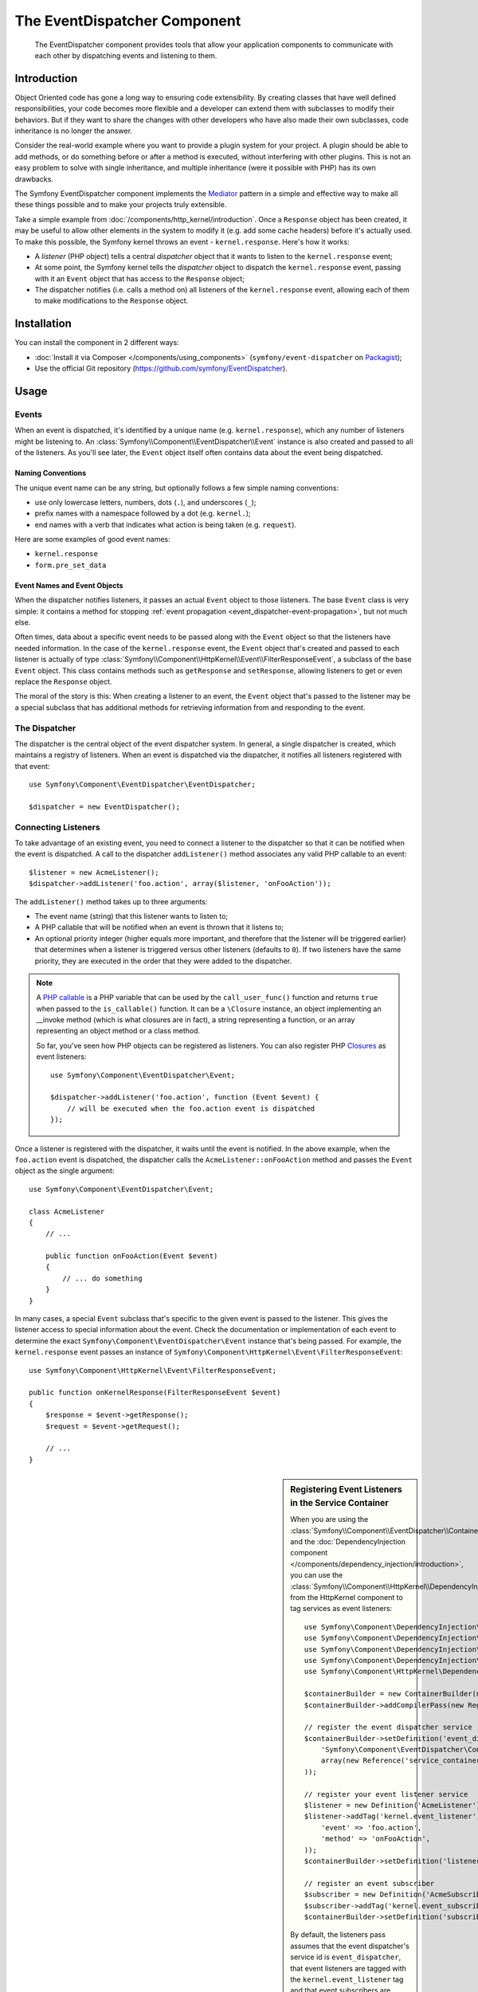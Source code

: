 .. index::
   single: EventDispatcher
   single: Components; EventDispatcher

The EventDispatcher Component
=============================

    The EventDispatcher component provides tools that allow your application
    components to communicate with each other by dispatching events and listening
    to them.

Introduction
------------

Object Oriented code has gone a long way to ensuring code extensibility. By
creating classes that have well defined responsibilities, your code becomes
more flexible and a developer can extend them with subclasses to modify their
behaviors. But if they want to share the changes with other developers who have
also made their own subclasses, code inheritance is no longer the answer.

Consider the real-world example where you want to provide a plugin system for
your project. A plugin should be able to add methods, or do something before
or after a method is executed, without interfering with other plugins. This is
not an easy problem to solve with single inheritance, and multiple inheritance
(were it possible with PHP) has its own drawbacks.

The Symfony EventDispatcher component implements the `Mediator`_ pattern in
a simple and effective way to make all these things possible and to make your
projects truly extensible.

Take a simple example from :doc:`/components/http_kernel/introduction`. Once a
``Response`` object has been created, it may be useful to allow other elements
in the system to modify it (e.g. add some cache headers) before it's actually
used. To make this possible, the Symfony kernel throws an event -
``kernel.response``. Here's how it works:

* A *listener* (PHP object) tells a central *dispatcher* object that it wants
  to listen to the ``kernel.response`` event;

* At some point, the Symfony kernel tells the *dispatcher* object to dispatch
  the ``kernel.response`` event, passing with it an ``Event`` object that has
  access to the ``Response`` object;

* The dispatcher notifies (i.e. calls a method on) all listeners of the
  ``kernel.response`` event, allowing each of them to make modifications to
  the ``Response`` object.

.. index::
   single: EventDispatcher; Events

Installation
------------

You can install the component in 2 different ways:

* :doc:`Install it via Composer </components/using_components>` (``symfony/event-dispatcher`` on `Packagist`_);
* Use the official Git repository (https://github.com/symfony/EventDispatcher).

Usage
-----

Events
~~~~~~

When an event is dispatched, it's identified by a unique name (e.g.
``kernel.response``), which any number of listeners might be listening to. An
:class:`Symfony\\Component\\EventDispatcher\\Event` instance is also created
and passed to all of the listeners. As you'll see later, the ``Event`` object
itself often contains data about the event being dispatched.

.. index::
   pair: EventDispatcher; Naming conventions

Naming Conventions
..................

The unique event name can be any string, but optionally follows a few simple
naming conventions:

* use only lowercase letters, numbers, dots (``.``), and underscores (``_``);

* prefix names with a namespace followed by a dot (e.g. ``kernel.``);

* end names with a verb that indicates what action is being taken (e.g.
  ``request``).

Here are some examples of good event names:

* ``kernel.response``
* ``form.pre_set_data``

.. index::
   single: EventDispatcher; Event subclasses

Event Names and Event Objects
.............................

When the dispatcher notifies listeners, it passes an actual ``Event`` object
to those listeners. The base ``Event`` class is very simple: it contains a
method for stopping :ref:`event
propagation <event_dispatcher-event-propagation>`, but not much else.

Often times, data about a specific event needs to be passed along with the
``Event`` object so that the listeners have needed information. In the case of
the ``kernel.response`` event, the ``Event`` object that's created and passed to
each listener is actually of type
:class:`Symfony\\Component\\HttpKernel\\Event\\FilterResponseEvent`, a
subclass of the base ``Event`` object. This class contains methods such as
``getResponse`` and ``setResponse``, allowing listeners to get or even replace
the ``Response`` object.

The moral of the story is this: When creating a listener to an event, the
``Event`` object that's passed to the listener may be a special subclass that
has additional methods for retrieving information from and responding to the
event.

The Dispatcher
~~~~~~~~~~~~~~

The dispatcher is the central object of the event dispatcher system. In
general, a single dispatcher is created, which maintains a registry of
listeners. When an event is dispatched via the dispatcher, it notifies all
listeners registered with that event::

    use Symfony\Component\EventDispatcher\EventDispatcher;

    $dispatcher = new EventDispatcher();

.. index::
   single: EventDispatcher; Listeners

Connecting Listeners
~~~~~~~~~~~~~~~~~~~~

To take advantage of an existing event, you need to connect a listener to the
dispatcher so that it can be notified when the event is dispatched. A call to
the dispatcher ``addListener()`` method associates any valid PHP callable to
an event::

    $listener = new AcmeListener();
    $dispatcher->addListener('foo.action', array($listener, 'onFooAction'));

The ``addListener()`` method takes up to three arguments:

* The event name (string) that this listener wants to listen to;

* A PHP callable that will be notified when an event is thrown that it listens
  to;

* An optional priority integer (higher equals more important, and therefore
  that the listener will be triggered earlier) that determines when a listener
  is triggered versus other listeners (defaults to ``0``). If two listeners
  have the same priority, they are executed in the order that they were added
  to the dispatcher.

.. note::

    A `PHP callable`_ is a PHP variable that can be used by the
    ``call_user_func()`` function and returns ``true`` when passed to the
    ``is_callable()`` function. It can be a ``\Closure`` instance, an object
    implementing an __invoke method (which is what closures are in fact),
    a string representing a function, or an array representing an object
    method or a class method.

    So far, you've seen how PHP objects can be registered as listeners. You
    can also register PHP `Closures`_ as event listeners::

        use Symfony\Component\EventDispatcher\Event;

        $dispatcher->addListener('foo.action', function (Event $event) {
            // will be executed when the foo.action event is dispatched
        });

Once a listener is registered with the dispatcher, it waits until the event is
notified. In the above example, when the ``foo.action`` event is dispatched,
the dispatcher calls the ``AcmeListener::onFooAction`` method and passes the
``Event`` object as the single argument::

    use Symfony\Component\EventDispatcher\Event;

    class AcmeListener
    {
        // ...

        public function onFooAction(Event $event)
        {
            // ... do something
        }
    }

In many cases, a special ``Event`` subclass that's specific to the given event
is passed to the listener. This gives the listener access to special
information about the event. Check the documentation or implementation of each
event to determine the exact ``Symfony\Component\EventDispatcher\Event``
instance that's being passed. For example, the ``kernel.response`` event passes an
instance of ``Symfony\Component\HttpKernel\Event\FilterResponseEvent``::

    use Symfony\Component\HttpKernel\Event\FilterResponseEvent;

    public function onKernelResponse(FilterResponseEvent $event)
    {
        $response = $event->getResponse();
        $request = $event->getRequest();

        // ...
    }

.. sidebar:: Registering Event Listeners in the Service Container

    When you are using the
    :class:`Symfony\\Component\\EventDispatcher\\ContainerAwareEventDispatcher`
    and the
    :doc:`DependencyInjection component </components/dependency_injection/introduction>`,
    you can use the
    :class:`Symfony\\Component\\HttpKernel\\DependencyInjection\\RegisterListenersPass`
    from the HttpKernel component to tag services as event listeners::

        use Symfony\Component\DependencyInjection\ContainerBuilder;
        use Symfony\Component\DependencyInjection\Definition;
        use Symfony\Component\DependencyInjection\ParameterBag\ParameterBag;
        use Symfony\Component\DependencyInjection\Reference;
        use Symfony\Component\HttpKernel\DependencyInjection\RegisterListenersPass;

        $containerBuilder = new ContainerBuilder(new ParameterBag());
        $containerBuilder->addCompilerPass(new RegisterListenersPass());

        // register the event dispatcher service
        $containerBuilder->setDefinition('event_dispatcher', new Definition(
            'Symfony\Component\EventDispatcher\ContainerAwareEventDispatcher',
            array(new Reference('service_container'))
        ));

        // register your event listener service
        $listener = new Definition('AcmeListener');
        $listener->addTag('kernel.event_listener', array(
            'event' => 'foo.action',
            'method' => 'onFooAction',
        ));
        $containerBuilder->setDefinition('listener_service_id', $listener);

        // register an event subscriber
        $subscriber = new Definition('AcmeSubscriber');
        $subscriber->addTag('kernel.event_subscriber');
        $containerBuilder->setDefinition('subscriber_service_id', $subscriber);

    By default, the listeners pass assumes that the event dispatcher's service
    id is ``event_dispatcher``, that event listeners are tagged with the
    ``kernel.event_listener`` tag and that event subscribers are tagged with
    the ``kernel.event_subscriber`` tag. You can change these default values
    by passing custom values to the constructor of ``RegisterListenersPass``.

.. _event_dispatcher-closures-as-listeners:

.. index::
   single: EventDispatcher; Creating and dispatching an event

Creating and Dispatching an Event
~~~~~~~~~~~~~~~~~~~~~~~~~~~~~~~~~

In addition to registering listeners with existing events, you can create and
dispatch your own events. This is useful when creating third-party libraries
and also when you want to keep different components of your own system
flexible and decoupled.

The Static ``Events`` Class
...........................

Suppose you want to create a new Event - ``store.order`` - that is dispatched
each time an order is created inside your application. To keep things
organized, start by creating a ``StoreEvents`` class inside your application
that serves to define and document your event::

    namespace Acme\StoreBundle;

    final class StoreEvents
    {
        /**
         * The store.order event is thrown each time an order is created
         * in the system.
         *
         * The event listener receives an
         * Acme\StoreBundle\Event\FilterOrderEvent instance.
         *
         * @var string
         */
        const STORE_ORDER = 'store.order';
    }

Notice that this class doesn't actually *do* anything. The purpose of the
``StoreEvents`` class is just to be a location where information about common
events can be centralized. Notice also that a special ``FilterOrderEvent``
class will be passed to each listener of this event.

Creating an Event Object
........................

Later, when you dispatch this new event, you'll create an ``Event`` instance
and pass it to the dispatcher. The dispatcher then passes this same instance
to each of the listeners of the event. If you don't need to pass any
information to your listeners, you can use the default
``Symfony\Component\EventDispatcher\Event`` class. Most of the time, however,
you *will* need to pass information about the event to each listener. To
accomplish this, you'll create a new class that extends
``Symfony\Component\EventDispatcher\Event``.

In this example, each listener will need access to some pretend ``Order``
object. Create an ``Event`` class that makes this possible::

    namespace Acme\StoreBundle\Event;

    use Symfony\Component\EventDispatcher\Event;
    use Acme\StoreBundle\Order;

    class FilterOrderEvent extends Event
    {
        protected $order;

        public function __construct(Order $order)
        {
            $this->order = $order;
        }

        public function getOrder()
        {
            return $this->order;
        }
    }

Each listener now has access to the ``Order`` object via the ``getOrder``
method.

Dispatch the Event
..................

The :method:`Symfony\\Component\\EventDispatcher\\EventDispatcher::dispatch`
method notifies all listeners of the given event. It takes two arguments: the
name of the event to dispatch and the ``Event`` instance to pass to each
listener of that event::

    use Acme\StoreBundle\StoreEvents;
    use Acme\StoreBundle\Order;
    use Acme\StoreBundle\Event\FilterOrderEvent;

    // the order is somehow created or retrieved
    $order = new Order();
    // ...

    // create the FilterOrderEvent and dispatch it
    $event = new FilterOrderEvent($order);
    $dispatcher->dispatch(StoreEvents::STORE_ORDER, $event);

Notice that the special ``FilterOrderEvent`` object is created and passed to
the ``dispatch`` method. Now, any listener to the ``store.order`` event will
receive the ``FilterOrderEvent`` and have access to the ``Order`` object via
the ``getOrder`` method::

    // some listener class that's been registered for "store.order" event
    use Acme\StoreBundle\Event\FilterOrderEvent;

    public function onStoreOrder(FilterOrderEvent $event)
    {
        $order = $event->getOrder();
        // do something to or with the order
    }

.. index::
   single: EventDispatcher; Event subscribers

.. _event_dispatcher-using-event-subscribers:

Using Event Subscribers
~~~~~~~~~~~~~~~~~~~~~~~

The most common way to listen to an event is to register an *event listener*
with the dispatcher. This listener can listen to one or more events and is
notified each time those events are dispatched.

Another way to listen to events is via an *event subscriber*. An event
subscriber is a PHP class that's able to tell the dispatcher exactly which
events it should subscribe to. It implements the
:class:`Symfony\\Component\\EventDispatcher\\EventSubscriberInterface`
interface, which requires a single static method called
``getSubscribedEvents``. Take the following example of a subscriber that
subscribes to the ``kernel.response`` and ``store.order`` events::

    namespace Acme\StoreBundle\Event;

    use Symfony\Component\EventDispatcher\EventSubscriberInterface;
    use Symfony\Component\HttpKernel\Event\FilterResponseEvent;

    class StoreSubscriber implements EventSubscriberInterface
    {
        public static function getSubscribedEvents()
        {
            return array(
                'kernel.response' => array(
                    array('onKernelResponsePre', 10),
                    array('onKernelResponseMid', 5),
                    array('onKernelResponsePost', 0),
                ),
                'store.order'     => array('onStoreOrder', 0),
            );
        }

        public function onKernelResponsePre(FilterResponseEvent $event)
        {
            // ...
        }

        public function onKernelResponseMid(FilterResponseEvent $event)
        {
            // ...
        }

        public function onKernelResponsePost(FilterResponseEvent $event)
        {
            // ...
        }

        public function onStoreOrder(FilterOrderEvent $event)
        {
            // ...
        }
    }

This is very similar to a listener class, except that the class itself can
tell the dispatcher which events it should listen to. To register a subscriber
with the dispatcher, use the
:method:`Symfony\\Component\\EventDispatcher\\EventDispatcher::addSubscriber`
method::

    use Acme\StoreBundle\Event\StoreSubscriber;

    $subscriber = new StoreSubscriber();
    $dispatcher->addSubscriber($subscriber);

The dispatcher will automatically register the subscriber for each event
returned by the ``getSubscribedEvents`` method. This method returns an array
indexed by event names and whose values are either the method name to call or
an array composed of the method name to call and a priority. The example
above shows how to register several listener methods for the same event in
subscriber and also shows how to pass the priority of each listener method.
The higher the priority, the earlier the method is called. In the above
example, when the ``kernel.response`` event is triggered, the methods
``onKernelResponsePre``, ``onKernelResponseMid``, and ``onKernelResponsePost``
are called in that order.

.. index::
   single: EventDispatcher; Stopping event flow

.. _event_dispatcher-event-propagation:

Stopping Event Flow/Propagation
~~~~~~~~~~~~~~~~~~~~~~~~~~~~~~~

In some cases, it may make sense for a listener to prevent any other listeners
from being called. In other words, the listener needs to be able to tell the
dispatcher to stop all propagation of the event to future listeners (i.e. to
not notify any more listeners). This can be accomplished from inside a
listener via the
:method:`Symfony\\Component\\EventDispatcher\\Event::stopPropagation` method::

   use Acme\StoreBundle\Event\FilterOrderEvent;

   public function onStoreOrder(FilterOrderEvent $event)
   {
       // ...

       $event->stopPropagation();
   }

Now, any listeners to ``store.order`` that have not yet been called will *not*
be called.

It is possible to detect if an event was stopped by using the
:method:`Symfony\\Component\\EventDispatcher\\Event::isPropagationStopped` method
which returns a boolean value::

    $dispatcher->dispatch('foo.event', $event);
    if ($event->isPropagationStopped()) {
        // ...
    }

.. index::
   single: EventDispatcher; EventDispatcher aware events and listeners

.. _event_dispatcher-dispatcher-aware-events:

EventDispatcher aware Events and Listeners
~~~~~~~~~~~~~~~~~~~~~~~~~~~~~~~~~~~~~~~~~~

The ``EventDispatcher`` always injects a reference to itself in the passed event
object. This means that all listeners have direct access to the
``EventDispatcher`` object that notified the listener via the passed ``Event``
object's :method:`Symfony\\Component\\EventDispatcher\\Event::getDispatcher`
method.

This can lead to some advanced applications of the ``EventDispatcher`` including
letting listeners dispatch other events, event chaining or even lazy loading of
more listeners into the dispatcher object. Examples follow:

Lazy loading listeners::

    use Symfony\Component\EventDispatcher\Event;
    use Acme\StoreBundle\Event\StoreSubscriber;

    class Foo
    {
        private $started = false;

        public function myLazyListener(Event $event)
        {
            if (false === $this->started) {
                $subscriber = new StoreSubscriber();
                $event->getDispatcher()->addSubscriber($subscriber);
            }

            $this->started = true;

            // ... more code
        }
    }

Dispatching another event from within a listener::

    use Symfony\Component\EventDispatcher\Event;

    class Foo
    {
        public function myFooListener(Event $event)
        {
            $event->getDispatcher()->dispatch('log', $event);

            // ... more code
        }
    }

While this above is sufficient for most uses, if your application uses multiple
``EventDispatcher`` instances, you might need to specifically inject a known
instance of the ``EventDispatcher`` into your listeners. This could be done
using constructor or setter injection as follows:

Constructor injection::

    use Symfony\Component\EventDispatcher\EventDispatcherInterface;

    class Foo
    {
        protected $dispatcher = null;

        public function __construct(EventDispatcherInterface $dispatcher)
        {
            $this->dispatcher = $dispatcher;
        }
    }

Or setter injection::

    use Symfony\Component\EventDispatcher\EventDispatcherInterface;

    class Foo
    {
        protected $dispatcher = null;

        public function setEventDispatcher(EventDispatcherInterface $dispatcher)
        {
            $this->dispatcher = $dispatcher;
        }
    }

Choosing between the two is really a matter of taste. Many tend to prefer the
constructor injection as the objects are fully initialized at construction
time. But when you have a long list of dependencies, using setter injection
can be the way to go, especially for optional dependencies.

.. index::
   single: EventDispatcher; Dispatcher shortcuts

.. _event_dispatcher-shortcuts:

Dispatcher Shortcuts
~~~~~~~~~~~~~~~~~~~~

The :method:`EventDispatcher::dispatch <Symfony\\Component\\EventDispatcher\\EventDispatcher::dispatch>`
method always returns an :class:`Symfony\\Component\\EventDispatcher\\Event`
object. This allows for various shortcuts. For example if one does not need
a custom event object, one can simply rely on a plain
:class:`Symfony\\Component\\EventDispatcher\\Event` object. You do not even need
to pass this to the dispatcher as it will create one by default unless you
specifically pass one::

    $dispatcher->dispatch('foo.event');

Moreover, the EventDispatcher always returns whichever event object that was
dispatched, i.e. either the event that was passed or the event that was
created internally by the dispatcher. This allows for nice shortcuts::

    if (!$dispatcher->dispatch('foo.event')->isPropagationStopped()) {
        // ...
    }

Or::

    $barEvent = new BarEvent();
    $bar = $dispatcher->dispatch('bar.event', $barEvent)->getBar();

Or::

    $bar = $dispatcher->dispatch('bar.event', new BarEvent())->getBar();

and so on...

.. index::
   single: EventDispatcher; Event name introspection

.. _event_dispatcher-event-name-introspection:

Event Name Introspection
~~~~~~~~~~~~~~~~~~~~~~~~

Since the ``EventDispatcher`` already knows the name of the event when dispatching
it, the event name is also injected into the
:class:`Symfony\\Component\\EventDispatcher\\Event` objects, making it available
to event listeners via the :method:`Symfony\\Component\\EventDispatcher\\Event::getName`
method.

The event name, (as with any other data in a custom event object) can be used as
part of the listener's processing logic::

    use Symfony\Component\EventDispatcher\Event;

    class Foo
    {
        public function myEventListener(Event $event)
        {
            echo $event->getName();
        }
    }

Other Dispatchers
-----------------

Besides the commonly used ``EventDispatcher``, the component comes with 2
other dispatchers:

* :doc:`/components/event_dispatcher/container_aware_dispatcher`
* :doc:`/components/event_dispatcher/immutable_dispatcher`

.. _Mediator: http://en.wikipedia.org/wiki/Mediator_pattern
.. _Closures: http://php.net/manual/en/functions.anonymous.php
.. _PHP callable: http://www.php.net/manual/en/language.pseudo-types.php#language.types.callback
.. _Packagist: https://packagist.org/packages/symfony/event-dispatcher
